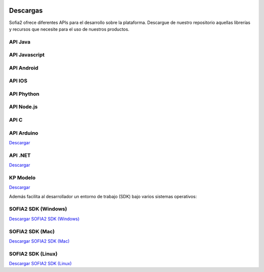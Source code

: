 .. figure::  ./images/logo_sofia2_grande.png
 :align:   center
 
Descargas
=========

Sofia2 ofrece diferentes APIs para el desarrollo sobre la plataforma.
Descargue de nuestro repositorio aquellas librerías y recursos que necesite para el uso de nuestros productos.


API Java
--------

API Javascript
--------------

API Android
-----------

API IOS
-------

API Phython
-----------


API Node.js
-----------


API C
-----

API Arduino
-----------
|descargar-mini| `Descargar <http://sofia2.org/apis/SOFIA2_API_ARDUINO/SOFIA2_API_ARDUINO.zip>`_


API .NET
--------
|descargar-mini| `Descargar <http://sofia2.org/apis/SOFIA2_API_NET/SOFIA2_APINET.zip>`_

KP Modelo
---------
|descargar-mini| `Descargar <http://sofia2.org/sdk/SOFIA2_KP_MODELO.zip>`_






Además facilita al desarrollador un entorno de trabajo (SDK) bajo varios sistemas operativos:

SOFIA2 SDK (Windows)
-------------------
|descargar-windows|_ `Descargar SOFIA2 SDK (Windows) <http://sofia2.org/sdk/SOFIA2_SDK_WIN.zip>`_

SOFIA2 SDK (Mac)
----------------
|descargar-mac|_  `Descargar SOFIA2 SDK (Mac) <sofia2.org/sdk/SOFIA2_SDK_2.9_MAC.zip>`_

SOFIA2 SDK (Linux)
------------------
|descargar-linux|_ `Descargar SOFIA2 SDK (Linux) <http://sofia2.org/sdk/sofia2_sdk_linux.tar>`_



.. |descargar-mini| image:: ./images/mini-download.png
.. |descargar-windows| image:: ./images/downloads-windows.png
.. _descargar-windows: http://sofia2.org/sdk/SOFIA2_SDK_WIN.zip
.. |descargar-linux| image:: ./images/downloads-linux.png
.. _descargar-linux: http://sofia2.org/sdk/sofia2_sdk_linux.tar
.. |descargar-mac| image:: ./images/downloads-apple.png
.. _descargar-mac: http://sofia2.org/sdk/SOFIA2_SDK_2.9_MAC.zip
